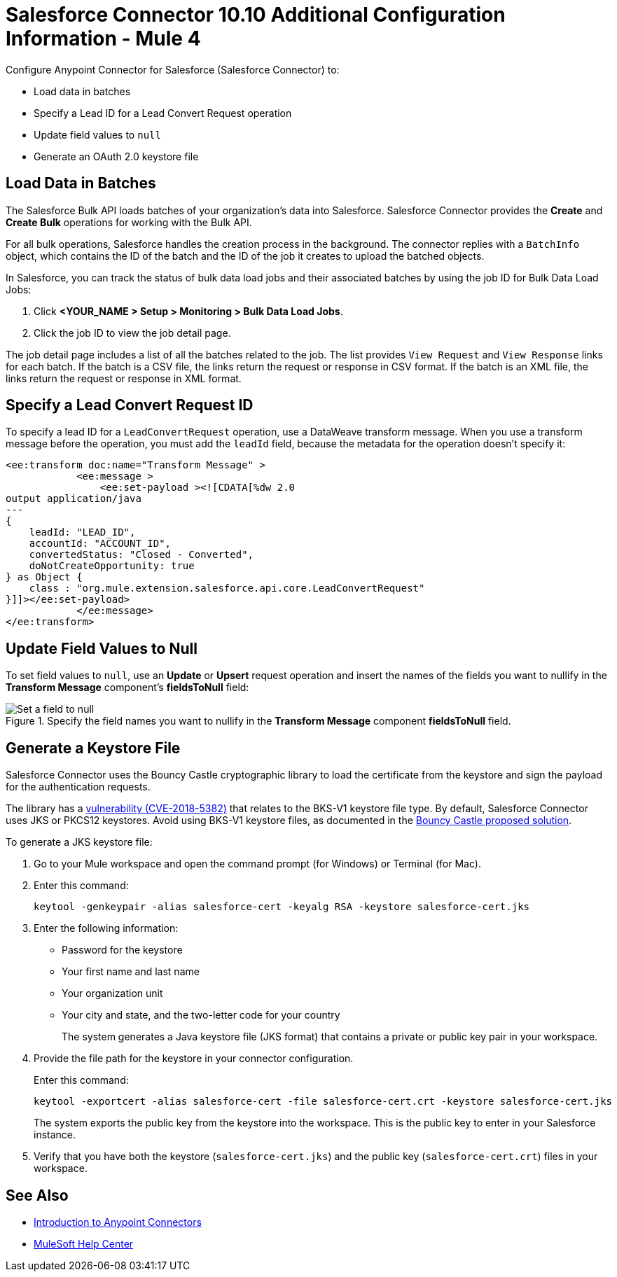 = Salesforce Connector 10.10 Additional Configuration Information - Mule 4
:page-aliases: connectors::salesforce/salesforce-connector-config-topics.adoc

Configure Anypoint Connector for Salesforce (Salesforce Connector) to:

* Load data in batches
* Specify a Lead ID for a Lead Convert Request operation
* Update field values to `null`
* Generate an OAuth 2.0 keystore file

[[batchdata]]
== Load Data in Batches

The Salesforce Bulk API loads batches of your organization's data into Salesforce. Salesforce Connector provides the *Create* and *Create Bulk* operations for working with the Bulk API.

For all bulk operations, Salesforce handles the creation process in the background. The connector replies with a `BatchInfo` object, which contains the ID of the batch and the ID of the job it creates to upload the batched objects.

In Salesforce, you can track the status of bulk data load jobs and their associated batches by using the job ID for Bulk Data Load Jobs:

. Click *<YOUR_NAME > Setup > Monitoring > Bulk Data Load Jobs*.
. Click the job ID to view the job detail page.

The job detail page includes a list of all the batches related to the job. The list provides `View Request` and `View Response` links for each batch. If the batch is a CSV file, the links return the request or response in CSV format. If the batch is an XML file, the links return the request or response in XML format.

[[leadconvert]]
== Specify a Lead Convert Request ID

To specify a lead ID for a `LeadConvertRequest` operation, use a DataWeave transform message. When you use a transform message before the operation, you must add the `leadId` field, because the metadata for the operation doesn't specify it:

[source,example,linenums]
----
<ee:transform doc:name="Transform Message" >
            <ee:message >
                <ee:set-payload ><![CDATA[%dw 2.0
output application/java
---
{
    leadId: "LEAD_ID",
    accountId: "ACCOUNT_ID",
    convertedStatus: "Closed - Converted",
    doNotCreateOpportunity: true
} as Object {
    class : "org.mule.extension.salesforce.api.core.LeadConvertRequest"
}]]></ee:set-payload>
            </ee:message>
</ee:transform>
----
== Update Field Values to Null

To set field values to `null`, use an *Update* or *Upsert* request operation and insert the names of the fields you want to nullify in the *Transform Message* component's *fieldsToNull* field:

.Specify the field names you want to nullify in the *Transform Message* component *fieldsToNull* field.
image::salesforce-connector-10-set-fields-to-null.png[Set a field to null]

== Generate a Keystore File

Salesforce Connector uses the Bouncy Castle cryptographic library to load the certificate from the keystore and sign the payload for the authentication requests.

The library has a https://nvd.nist.gov/vuln/detail/CVE-2018-5382[vulnerability (CVE-2018-5382)] that relates to the BKS-V1 keystore file type. By default, Salesforce Connector uses JKS or PKCS12 keystores. Avoid using BKS-V1 keystore files, as documented in the https://www.kb.cert.org/vuls/id/306792[Bouncy Castle proposed solution].

To generate a JKS keystore file:

. Go to your Mule workspace and open the command prompt (for Windows) or Terminal (for Mac).
. Enter this command:
+
[source]
----
keytool -genkeypair -alias salesforce-cert -keyalg RSA -keystore salesforce-cert.jks
----
+
. Enter the following information:
+
** Password for the keystore
** Your first name and last name
** Your organization unit
** Your city and state, and the two-letter code for your country
+
The system generates a Java keystore file (JKS format) that contains a private or public key pair in your workspace.
+
. Provide the file path for the keystore in your connector configuration.
+
Enter this command:
+
[source]
----
keytool -exportcert -alias salesforce-cert -file salesforce-cert.crt -keystore salesforce-cert.jks
----
+
The system exports the public key from the keystore into the workspace. This is the public key to enter in your Salesforce instance.
+
. Verify that you have both the keystore (`salesforce-cert.jks`) and the public key (`salesforce-cert.crt`) files in your workspace.

== See Also

* xref:connectors::introduction/introduction-to-anypoint-connectors.adoc[Introduction to Anypoint Connectors]
* https://help.mulesoft.com[MuleSoft Help Center]

